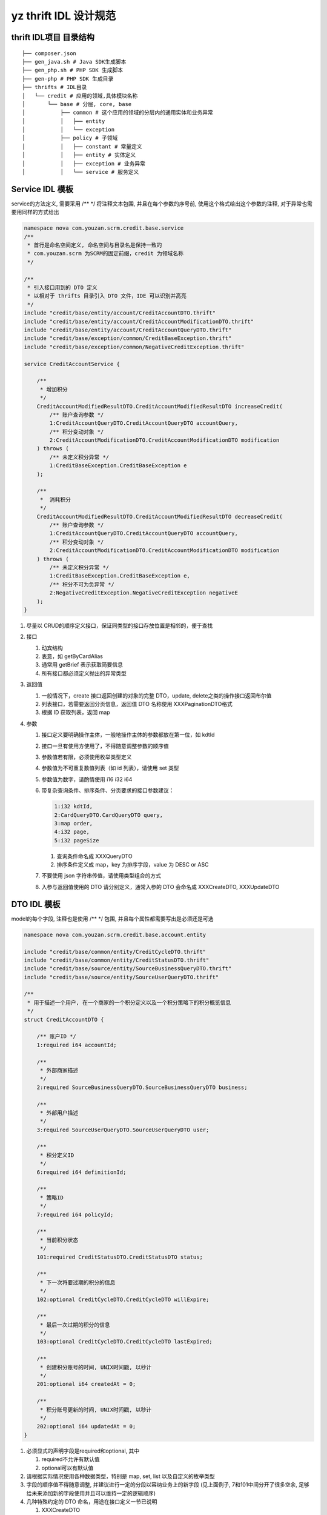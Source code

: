 ======================
yz thrift IDL 设计规范 
======================

thrift IDL项目 目录结构
-----------------------

::

    ├── composer.json
    ├── gen_java.sh # Java SDK生成脚本
    ├── gen_php.sh # PHP SDK 生成脚本
    ├── gen-php # PHP SDK 生成目录
    ├── thrifts # IDL目录
    │   └── credit # 应用的领域,具体模块名称
    │       └── base # 分层, core, base
    │           ├── common # 这个应用的领域的分层内的通用实体和业务异常
    │           │   ├── entity
    │           │   └── exception
    │           ├── policy # 子领域
    │           │   ├── constant # 常量定义
    │           │   ├── entity # 实体定义
    │           │   ├── exception # 业务异常
    │           │   └── service # 服务定义

Service IDL 模板
----------------

service的方法定义, 需要采用 /\*\* \*/ 将注释文本包围,
并且在每个参数的序号前, 使用这个格式给出这个参数的注释,
对于异常也需要用同样的方式给出

.. code:: thrift

    namespace nova com.youzan.scrm.credit.base.service
    /**
     * 首行是命名空间定义, 命名空间与目录名是保持一致的
     * com.youzan.scrm 为SCRM的固定前缀，credit 为领域名称
     */

    /**
     * 引入接口用到的 DTO 定义
     * 以相对于 thrifts 目录引入 DTO 文件，IDE 可以识别并高亮
     */
    include "credit/base/entity/account/CreditAccountDTO.thrift"
    include "credit/base/entity/account/CreditAccountModificationDTO.thrift"
    include "credit/base/entity/account/CreditAccountQueryDTO.thrift"
    include "credit/base/exception/common/CreditBaseException.thrift"
    include "credit/base/exception/common/NegativeCreditException.thrift"

    service CreditAccountService {

        /**
         * 增加积分
         */
        CreditAccountModifiedResultDTO.CreditAccountModifiedResultDTO increaseCredit(
            /** 账户查询参数 */
            1:CreditAccountQueryDTO.CreditAccountQueryDTO accountQuery,
            /** 积分变动对象 */
            2:CreditAccountModificationDTO.CreditAccountModificationDTO modification
        ) throws (
            /** 未定义积分异常 */
            1:CreditBaseException.CreditBaseException e
        );

        /**
         *  消耗积分
         */
        CreditAccountModifiedResultDTO.CreditAccountModifiedResultDTO decreaseCredit(
            /** 账户查询参数 */
            1:CreditAccountQueryDTO.CreditAccountQueryDTO accountQuery,
            /** 积分变动对象 */
            2:CreditAccountModificationDTO.CreditAccountModificationDTO modification
        ) throws (
            /** 未定义积分异常 */
            1:CreditBaseException.CreditBaseException e,
            /** 积分不可为负异常 */
            2:NegativeCreditException.NegativeCreditException negativeE
        );
    }

1. 尽量以 CRUD的顺序定义接口，保证同类型的接口存放位置是相邻的，便于查找

2. 接口

   1. 动宾结构
   2. 表意，如 getByCardAlias
   3. 通常用 getBrief 表示获取简要信息
   4. 所有接口都必须定义抛出的异常类型

3. 返回值

   1. 一般情况下，create 接口返回创建的对象的完整 DTO，update, delete之类的操作接口返回布尔值
   2. 列表接口，若需要返回分页信息，返回值 DTO 名称使用 XXXPaginationDTO格式
   3. 根据 ID 获取列表，返回 map

4. 参数

   1. 接口定义要明确操作主体，一般地操作主体的参数都放在第一位，如 kdtId
   2. 接口一旦有使用方使用了，不得随意调整参数的顺序值
   3. 参数值若有限，必须使用枚举类型定义
   4. 参数值为不可重复数值列表（如 id 列表），请使用 set 类型
   5. 参数值为数字，请酌情使用 i16 i32 i64
   6. 带复杂查询条件、排序条件、分页要求的接口参数建议：
      
      .. code:: thrift

        1:i32 kdtId,
        2:CardQueryDTO.CardQueryDTO query, 
        3:map order, 
        4:i32 page,
        5:i32 pageSize

      1. 查询条件命名成 XXXQueryDTO
      2. 排序条件定义成 map，key 为排序字段，value 为 DESC or ASC

   7. 不要使用 json 字符串传值，请使用类型组合的方式
   8. 入参与返回值使用的 DTO 请分别定义，通常入参的 DTO 会命名成
      XXXCreateDTO, XXXUpdateDTO

DTO IDL 模板
------------

model的每个字段, 注释也是使用 /\*\* \*/ 包围,
并且每个属性都需要写出是必须还是可选

.. code:: thrift

    namespace nova com.youzan.scrm.credit.base.account.entity

    include "credit/base/common/entity/CreditCycleDTO.thrift"
    include "credit/base/common/entity/CreditStatusDTO.thrift"
    include "credit/base/source/entity/SourceBusinessQueryDTO.thrift"
    include "credit/base/source/entity/SourceUserQueryDTO.thrift"

    /**
     * 用于描述一个用户, 在一个商家的一个积分定义以及一个积分策略下的积分概览信息
     */
    struct CreditAccountDTO {

        /** 账户ID */
        1:required i64 accountId;

        /**
         * 外部商家描述
         */
        2:required SourceBusinessQueryDTO.SourceBusinessQueryDTO business;

        /**
         * 外部用户描述
         */
        3:required SourceUserQueryDTO.SourceUserQueryDTO user;

        /**
         * 积分定义ID
         */
        6:required i64 definitionId;

        /**
         * 策略ID
         */
        7:required i64 policyId;

        /**
         * 当前积分状态
         */
        101:required CreditStatusDTO.CreditStatusDTO status;

        /**
         * 下一次将要过期的积分的信息
         */
        102:optional CreditCycleDTO.CreditCycleDTO willExpire;

        /**
         * 最后一次过期的积分的信息
         */
        103:optional CreditCycleDTO.CreditCycleDTO lastExpired;

        /**
         * 创建积分账号的时间, UNIX时间戳, 以秒计
         */
        201:optional i64 createdAt = 0;

        /**
         * 积分账号更新的时间, UNIX时间戳, 以秒计
         */
        202:optional i64 updatedAt = 0;
    }

1. 必须显式的声明字段是required和optional, 其中

   1. required不允许有默认值
   2. optional可以有默认值

2. 请根据实际情况使用各种数据类型，特别是 map, set, list
   以及自定义的枚举类型
3. 字段的顺序值不得随意调整, 并建议进行一定的分段以容纳业务上的新字段
   (见上面例子, 7和101中间分开了很多空余,
   足够给未来添加新的字段使用并且可以维持一定的逻辑顺序)
4. 几种特殊约定的 DTO 命名，用途在接口定义一节已说明

   1. XXXCreateDTO

      1. 不会包含 kdtId, uid 等主体参数

   2. XXXUpdateDTO

      1. 不会包含 kdtId, uid 等主体参数

   3. XXXQueryDTO
   4. XXXListItemDTO
   5. XXXPaginationDTO

.. code:: thrift

    struct XXXPaginationDTO {
        1:i64 total;
        2:i32 page;
        3:i32 pageSize;
        4:list<XXXListItemDTO.XXXListItemDTO> items;
    }

Exception IDL 模板
------------------

Exception没必要带上对于属性的注释,
但是强制要求message和code两个属性直接给出默认值

.. code:: thrift

    namespace nova com.youzan.scrm.credit.base.exception.common

    exception NegativeCreditException {

        1:optional string message = '积分不能为负'

        2:optional i32 code = 140000000

    }
